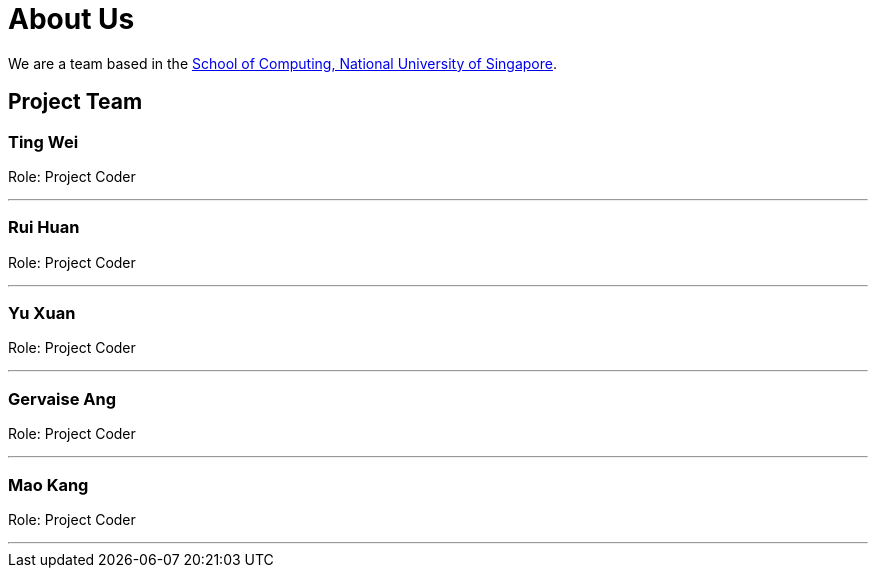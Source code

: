 = About Us
:site-section: AboutUs
:relfileprefix: team/
:imagesDir: images
:stylesDir: stylesheets

We are a team based in the http://www.comp.nus.edu.sg[School of Computing, National University of Singapore].

== Project Team

=== Ting Wei

Role: Project Coder

'''

=== Rui Huan

Role: Project Coder 

'''

=== Yu Xuan

Role: Project Coder

'''

=== Gervaise Ang

Role: Project Coder

'''

=== Mao Kang

Role: Project Coder

'''
